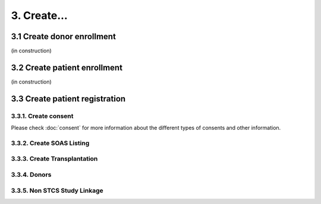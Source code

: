 3. Create...
##############

3.1 Create donor enrollment
************************

(in construction)

3.2 Create patient enrollment
**************************

(in construction)

3.3 Create patient registration
****************************

3.3.1. Create consent
==========================

Please check :doc:`consent` for more information about the different types of consents and other information.

3.3.2. Create SOAS Listing
=============================

3.3.3. Create Transplantation
================================

3.3.4. Donors
===================

3.3.5. Non STCS Study Linkage
=================================
